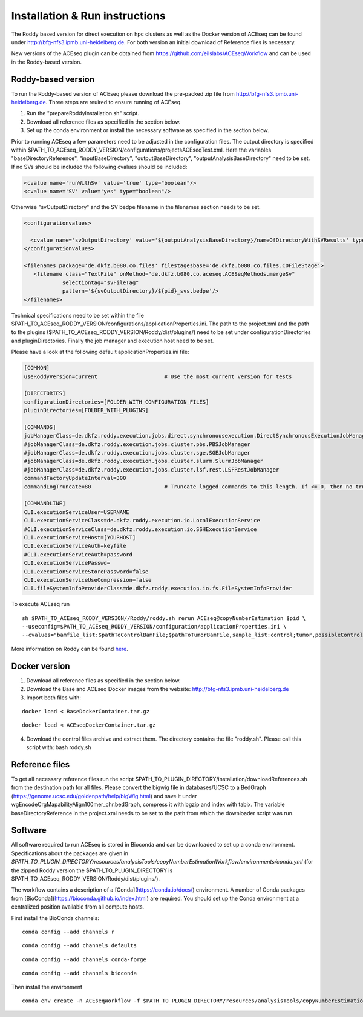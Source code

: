 Installation & Run instructions
================================

The Roddy based version for direct execution on hpc clusters as well as the Docker version of ACEseq can be found under http://bfg-nfs3.ipmb.uni-heidelberg.de. For both version an initial download of Reference files is necessary.

New versions of the ACEseq plugin can be obtained from https://github.com/eilslabs/ACEseqWorkflow and can be used in the Roddy-based version.


Roddy-based version
^^^^^^^^^^^^^^^^^^^^^
To run the Roddy-based version of ACEseq please download the pre-packed zip file from http://bfg-nfs3.ipmb.uni-heidelberg.de. Three steps are reuired to ensure running of ACEseq.

1. Run the "prepareRoddyInstallation.sh" script.
2. Download all reference files as specified in the section below. 
3. Set up the conda environment or install the necessary software as specified in the section below.

Prior to running ACEseq a few parameters need to be adjusted in the configuration files. The output directory is specified within $PATH_TO_ACEseq_RODDY_VERSION/configurations/projectsACEseqTest.xml. Here the variables "baseDirectoryReference", "inputBaseDirectory", "outputBaseDirectory", "outputAnalysisBaseDirectory" need to be set. If no SVs should be included the following cvalues should be included:

.. code-block:: ini

    <cvalue name='runWithSv' value='true' type="boolean"/>
    <cvalue name='SV' value='yes' type="boolean"/>  

Otherwise "svOutputDirectory" and the SV bedpe filename in the filenames section needs to be set.


.. code-block:: ini

    <configurationvalues>
  
      <cvalue name='svOutputDirectory' value='${outputAnalysisBaseDirectory}/nameOfDirectoryWithSVResults' type="path"/>
    </configurationvalues>
  
    <filenames package='de.dkfz.b080.co.files' filestagesbase='de.dkfz.b080.co.files.COFileStage'>
       <filename class="TextFile" onMethod="de.dkfz.b080.co.aceseq.ACESeqMethods.mergeSv"
                selectiontag="svFileTag"
                pattern='${svOutputDirectory}/${pid}_svs.bedpe'/>
    </filenames>

Technical specifications need to be set within the file $PATH_TO_ACEseq_RODDY_VERSION/configurations/applicationProperties.ini. The path to the project.xml and the path to the plugins ($PATH_TO_ACEseq_RODDY_VERSION/Roddy/dist/plugins/) need to be set under configurationDirectories and pluginDirectories. Finally the job manager and execution host need to be set.

Please have a look at the following default applicationProperties.ini file:

.. code-block:: ini

    [COMMON]
    useRoddyVersion=current                     # Use the most current version for tests

    [DIRECTORIES]
    configurationDirectories=[FOLDER_WITH_CONFIGURATION_FILES]
    pluginDirectories=[FOLDER_WITH_PLUGINS]

    [COMMANDS]
    jobManagerClass=de.dkfz.roddy.execution.jobs.direct.synchronousexecution.DirectSynchronousExecutionJobManager
    #jobManagerClass=de.dkfz.roddy.execution.jobs.cluster.pbs.PBSJobManager
    #jobManagerClass=de.dkfz.roddy.execution.jobs.cluster.sge.SGEJobManager
    #jobManagerClass=de.dkfz.roddy.execution.jobs.cluster.slurm.SlurmJobManager
    #jobManagerClass=de.dkfz.roddy.execution.jobs.cluster.lsf.rest.LSFRestJobManager
    commandFactoryUpdateInterval=300
    commandLogTruncate=80                       # Truncate logged commands to this length. If <= 0, then no truncation.

    [COMMANDLINE]
    CLI.executionServiceUser=USERNAME
    CLI.executionServiceClass=de.dkfz.roddy.execution.io.LocalExecutionService
    #CLI.executionServiceClass=de.dkfz.roddy.execution.io.SSHExecutionService
    CLI.executionServiceHost=[YOURHOST]
    CLI.executionServiceAuth=keyfile
    #CLI.executionServiceAuth=password
    CLI.executionServicePasswd=
    CLI.executionServiceStorePassword=false
    CLI.executionServiceUseCompression=false
    CLI.fileSystemInfoProviderClass=de.dkfz.roddy.execution.io.fs.FileSystemInfoProvider


To execute ACEseq run

::

    sh $PATH_TO_ACEseq_RODDY_VERSION//Roddy/roddy.sh rerun ACEseq@copyNumberEstimation $pid \
    --useconfig=$PATH_TO_ACEseq_RODDY_VERSION/configuration/applicationProperties.ini \
    --cvalues="bamfile_list:$pathToControlBamFile;$pathToTumorBamFile,sample_list:control;tumor,possibleControlSampleNamePrefixes:control,possibleTumorSampleNamePrefixes:tumor"


More information on Roddy can be found `here <https://roddy-documentation.readthedocs.io/>`_.

Docker version
^^^^^^^^^^^^^^^
1. Download all reference files as specified in the section below. 
2. Download the Base and ACEseq Docker images from the website: http://bfg-nfs3.ipmb.uni-heidelberg.de
3. Import both files with:

::

	docker load < BaseDockerContainer.tar.gz

::

	docker load < ACEseqDockerContainer.tar.gz

4. Download the control files archive and extract them. The directory contains the file "roddy.sh". Please call this script with: bash roddy.sh

Reference files
^^^^^^^^^^^^^^^^
To get all necessary reference files run the script $PATH_TO_PLUGIN_DIRECTORY/installation/downloadReferences.sh from the destination path for all files.
Please convert the bigwig file in databases/UCSC to a BedGraph (https://genome.ucsc.edu/goldenpath/help/bigWig.html) and save it under wgEncodeCrgMapabilityAlign100mer_chr.bedGraph, 
compress it with bgzip and index with tabix.
The variable baseDirectoryReference in the project.xml  needs to be set to the path from which the downloader script was run.

Software
^^^^^^^^^
All software required to run ACEseq is stored in Bioconda and can be downloaded to set up a conda environment. Specifications about the packages are given in `$PATH_TO_PLUGIN_DIRECTORY/resources/analysisTools/copyNumberEstimationWorkflow/environments/conda.yml` (for the zipped Roddy version the $PATH_TO_PLUGIN_DIRECTORY is $PATH_TO_ACEseq_RODDY_VERSION/Roddy/dist/plugins/).

The workflow contains a description of a [Conda](https://conda.io/docs/) environment. A number of Conda packages from [BioConda](https://bioconda.github.io/index.html) are required. You should set up the Conda environment at a centralized position available from all compute hosts. 

First install the BioConda channels:

::

    conda config --add channels r

::

    conda config --add channels defaults

::

    conda config --add channels conda-forge

::

    conda config --add channels bioconda


Then install the environment

::

	conda env create -n ACEseqWorkflow -f $PATH_TO_PLUGIN_DIRECTORY/resources/analysisTools/copyNumberEstimationWorkflow/environments/conda.yml




